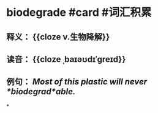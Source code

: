 * biodegrade #card #词汇积累
** 释义： {{cloze v.生物降解}}
** 读音： {{cloze ˌbaɪəʊdɪˈɡreɪd}}
** 例句： /Most of this plastic will never *biodegrad*able./
*